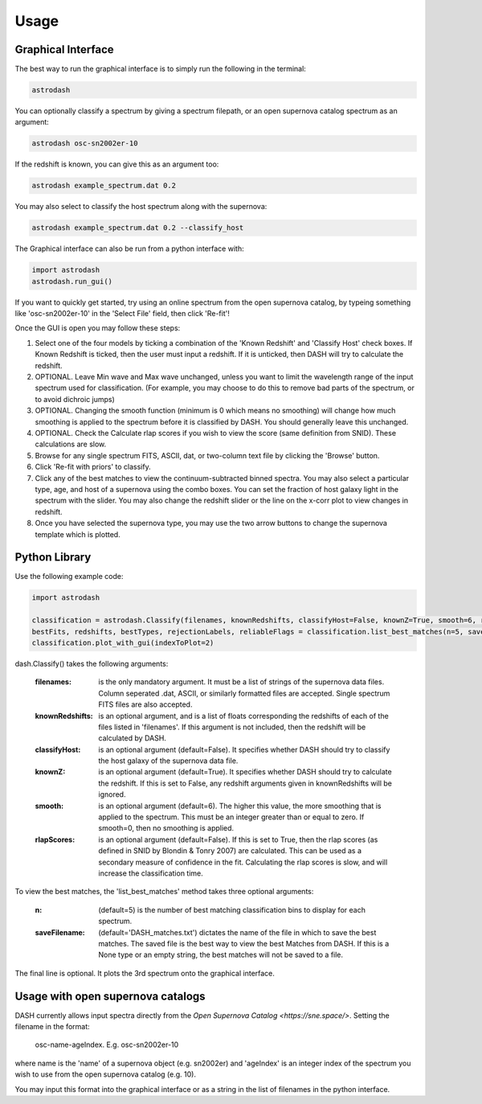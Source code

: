 =====
Usage
=====

Graphical Interface
+++++++++++++++++++
The best way to run the graphical interface is to simply run the following in the terminal:

.. code-block:: bash

    astrodash

You can optionally classify a spectrum by giving a spectrum filepath, or an open supernova catalog spectrum as an argument:

.. code-block:: bash

    astrodash osc-sn2002er-10

If the redshift is known, you can give this as an argument too:

.. code-block:: bash

    astrodash example_spectrum.dat 0.2

You may also select to classify the host spectrum along with the supernova:

.. code-block:: bash

    astrodash example_spectrum.dat 0.2 --classify_host


The Graphical interface can also be run from a python interface with:

.. code-block:: python

    import astrodash
    astrodash.run_gui()


If you want to quickly get started, try using an online spectrum from the open supernova catalog, by typeing something like 'osc-sn2002er-10' in the 'Select File' field, then click 'Re-fit'!

.. image:: GUI_Screenshot.png


Once the GUI is open you may follow these steps:

1. Select one of the four models by ticking a combination of the 'Known Redshift' and 'Classify Host' check boxes. If Known Redshift is ticked, then the user must input a redshift. If it is unticked, then DASH will try to calculate the redshift.

2. OPTIONAL. Leave Min wave and Max wave unchanged, unless you want to limit the wavelength range of the input spectrum used for classification. (For example, you may choose to do this to remove bad parts of the spectrum, or to avoid dichroic jumps)

3. OPTIONAL. Changing the smooth function (minimum is 0 which means no smoothing) will change how much smoothing is applied to the spectrum before it is classified by DASH. You should generally leave this unchanged.

4. OPTIONAL. Check the Calculate rlap scores if you wish to view the score (same definition from SNID). These calculations are slow.

5. Browse for any single spectrum FITS, ASCII, dat, or two-column text file by clicking the 'Browse' button.

6. Click 'Re-fit with priors' to classify.

7. Click any of the best matches to view the continuum-subtracted binned spectra. You may also select a particular type, age, and host of a supernova using the combo boxes. You can set the fraction of host galaxy light in the spectrum with the slider. You may also change the redshift slider or the line on the x-corr plot to view changes in redshift.

8. Once you have selected the supernova type, you may use the two arrow buttons to change the supernova template which is plotted.



Python Library
++++++++++++++
Use the following example code:

.. code-block:: python

    import astrodash

    classification = astrodash.Classify(filenames, knownRedshifts, classifyHost=False, knownZ=True, smooth=6, rlapScores=False)
    bestFits, redshifts, bestTypes, rejectionLabels, reliableFlags = classification.list_best_matches(n=5, saveFilename='DASH_matches.txt')
    classification.plot_with_gui(indexToPlot=2)

dash.Classify() takes the following arguments:

    :filenames: is the only mandatory argument. It must be a list of strings of the supernova data files. Column seperated .dat, ASCII, or similarly formatted files are accepted. Single spectrum FITS files are also accepted.

    :knownRedshifts: is an optional argument, and is a list of floats corresponding the redshifts of each of the files listed in 'filenames'. If this argument is not included, then the redshift will be calculated by DASH.

    :classifyHost: is an optional argument (default=False). It specifies whether DASH should try to classify the host galaxy of the supernova data file.

    :knownZ: is an optional argument (default=True). It specifies whether DASH should try to calculate the redshift. If this is set to False, any redshift arguments given in knownRedshifts will be ignored.

    :smooth: is an optional argument (default=6). The higher this value, the more smoothing that is applied to the spectrum. This must be an integer greater than or equal to zero. If smooth=0, then no smoothing is applied.

    :rlapScores: is an optional argument (default=False). If this is set to True, then the rlap scores (as defined in SNID by Blondin & Tonry 2007) are calculated. This can be used as a secondary measure of confidence in the fit. Calculating the rlap scores is slow, and will increase the classification time.


To view the best matches, the 'list_best_matches' method takes three optional arguments:

    :n: (default=5) is the number of best matching classification bins to display for each spectrum.

    :saveFilename: (default='DASH_matches.txt') dictates the name of the file in which to save the best matches. The saved file is the best way to view the best Matches from DASH. If this is a None type or an empty string, the best matches will not be saved to a file.

The final line is optional. It plots the 3rd spectrum onto the graphical interface.


Usage with open supernova catalogs
++++++++++++++++++++++++++++++++++
DASH currently allows input spectra directly from the `Open Supernova Catalog <https://sne.space/>`.
Setting the filename in the format:

    osc-name-ageIndex. E.g. osc-sn2002er-10

where name is the 'name' of a supernova object (e.g. sn2002er) and 'ageIndex' is an integer index of the spectrum you wish to use from the open supernova catalog (e.g. 10).

You may input this format into the graphical interface or as a string in the list of filenames in the python interface.
